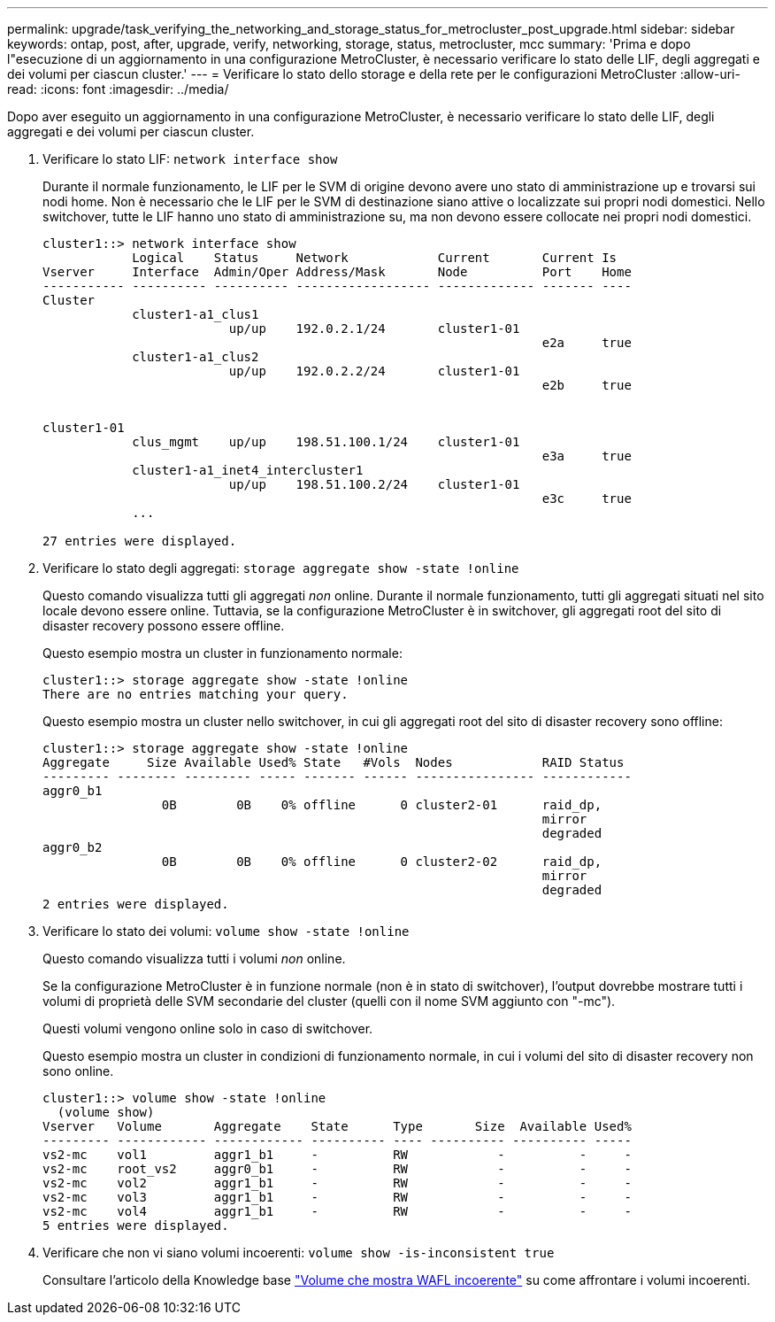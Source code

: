---
permalink: upgrade/task_verifying_the_networking_and_storage_status_for_metrocluster_post_upgrade.html 
sidebar: sidebar 
keywords: ontap, post, after, upgrade, verify, networking, storage, status, metrocluster, mcc 
summary: 'Prima e dopo l"esecuzione di un aggiornamento in una configurazione MetroCluster, è necessario verificare lo stato delle LIF, degli aggregati e dei volumi per ciascun cluster.' 
---
= Verificare lo stato dello storage e della rete per le configurazioni MetroCluster
:allow-uri-read: 
:icons: font
:imagesdir: ../media/


[role="lead"]
Dopo aver eseguito un aggiornamento in una configurazione MetroCluster, è necessario verificare lo stato delle LIF, degli aggregati e dei volumi per ciascun cluster.

. Verificare lo stato LIF: `network interface show`
+
Durante il normale funzionamento, le LIF per le SVM di origine devono avere uno stato di amministrazione up e trovarsi sui nodi home. Non è necessario che le LIF per le SVM di destinazione siano attive o localizzate sui propri nodi domestici. Nello switchover, tutte le LIF hanno uno stato di amministrazione su, ma non devono essere collocate nei propri nodi domestici.

+
[listing]
----
cluster1::> network interface show
            Logical    Status     Network            Current       Current Is
Vserver     Interface  Admin/Oper Address/Mask       Node          Port    Home
----------- ---------- ---------- ------------------ ------------- ------- ----
Cluster
            cluster1-a1_clus1
                         up/up    192.0.2.1/24       cluster1-01
                                                                   e2a     true
            cluster1-a1_clus2
                         up/up    192.0.2.2/24       cluster1-01
                                                                   e2b     true


cluster1-01
            clus_mgmt    up/up    198.51.100.1/24    cluster1-01
                                                                   e3a     true
            cluster1-a1_inet4_intercluster1
                         up/up    198.51.100.2/24    cluster1-01
                                                                   e3c     true
            ...

27 entries were displayed.
----
. Verificare lo stato degli aggregati: `storage aggregate show -state !online`
+
Questo comando visualizza tutti gli aggregati _non_ online. Durante il normale funzionamento, tutti gli aggregati situati nel sito locale devono essere online. Tuttavia, se la configurazione MetroCluster è in switchover, gli aggregati root del sito di disaster recovery possono essere offline.

+
Questo esempio mostra un cluster in funzionamento normale:

+
[listing]
----
cluster1::> storage aggregate show -state !online
There are no entries matching your query.
----
+
Questo esempio mostra un cluster nello switchover, in cui gli aggregati root del sito di disaster recovery sono offline:

+
[listing]
----
cluster1::> storage aggregate show -state !online
Aggregate     Size Available Used% State   #Vols  Nodes            RAID Status
--------- -------- --------- ----- ------- ------ ---------------- ------------
aggr0_b1
                0B        0B    0% offline      0 cluster2-01      raid_dp,
                                                                   mirror
                                                                   degraded
aggr0_b2
                0B        0B    0% offline      0 cluster2-02      raid_dp,
                                                                   mirror
                                                                   degraded
2 entries were displayed.
----
. Verificare lo stato dei volumi: `volume show -state !online`
+
Questo comando visualizza tutti i volumi _non_ online.

+
Se la configurazione MetroCluster è in funzione normale (non è in stato di switchover), l'output dovrebbe mostrare tutti i volumi di proprietà delle SVM secondarie del cluster (quelli con il nome SVM aggiunto con "-mc").

+
Questi volumi vengono online solo in caso di switchover.

+
Questo esempio mostra un cluster in condizioni di funzionamento normale, in cui i volumi del sito di disaster recovery non sono online.

+
[listing]
----
cluster1::> volume show -state !online
  (volume show)
Vserver   Volume       Aggregate    State      Type       Size  Available Used%
--------- ------------ ------------ ---------- ---- ---------- ---------- -----
vs2-mc    vol1         aggr1_b1     -          RW            -          -     -
vs2-mc    root_vs2     aggr0_b1     -          RW            -          -     -
vs2-mc    vol2         aggr1_b1     -          RW            -          -     -
vs2-mc    vol3         aggr1_b1     -          RW            -          -     -
vs2-mc    vol4         aggr1_b1     -          RW            -          -     -
5 entries were displayed.
----
. Verificare che non vi siano volumi incoerenti: `volume show -is-inconsistent true`
+
Consultare l'articolo della Knowledge base link:https://kb.netapp.com/Advice_and_Troubleshooting/Data_Storage_Software/ONTAP_OS/Volume_Showing_WAFL_Inconsistent["Volume che mostra WAFL incoerente"] su come affrontare i volumi incoerenti.


